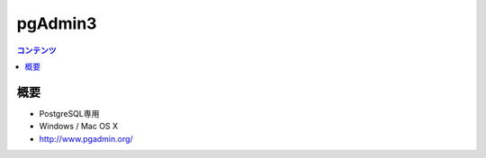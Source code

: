 ==========================================
pgAdmin3
==========================================

.. contents:: コンテンツ
   :depth: 3
   :local:

概要
==========

* PostgreSQL専用
* Windows / Mac OS X
* http://www.pgadmin.org/